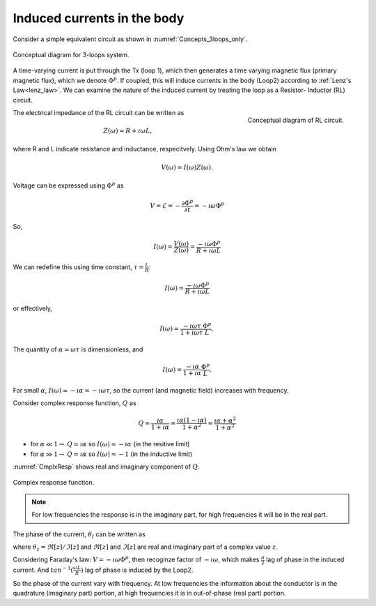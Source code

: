 .. _induced_currents_body:

Induced currents in the body
============================

.. topic:: Purpose
  XXX

Consider a simple equivalent circuit as shown in :numref:`Concepts_3loops_only`.

.. figure:: ./images/Concepts_3loops_only.png
   :align: center
   :scale: 50%
   :name: Concepts_3loops_only

   Conceptual diagram for 3-loops system.


A time-varying current is put through the Tx (loop 1), which then generates a time varying magnetic flux (primary magnetic flux), which we denote :math:`\Phi^{p}`. If coupled, this will induce currents in the body (Loop2) according to :ref:`Lenz's Law<lenz_law>`. We can examine the nature of the induced current by treating the loop as a Resistor-
Inductor (RL) circuit.

.. figure:: ./images/RLcircuit.png
   :align: right
   :scale: 60%
   :name: RLcircuit

   Conceptual diagram of RL circuit.

The electrical impedance of the RL circuit can be written as

.. math::
    Z(\omega) = R + \imath \omega L,

where R and L indicate resistance and inductance, respecitvely.
Using Ohm's law we obtain

.. math::
    V(\omega) = I(\omega) Z(\omega).

Voltage can be expressed using :math:`\Phi^{p}` as

.. math::
    V = \mathcal{E} = -\frac{\partial \Phi^p}{\partial t} = -\imath \omega \Phi^p

So,

.. math::
    I(\omega) = \frac{V(\omega)}{Z(\omega)} = \frac{-\imath\omega \Phi^p}{R+\imath \omega L}

We can redefine this using time constant, :math:`\tau = \frac{L}{R}`:

.. math::
    I(\omega) = \frac{-\imath\omega \Phi^p}{R+\imath \omega L}

or effectively,

.. math::
    I(\omega) = \frac{-\imath\omega \tau}{1+\imath \omega \tau} \frac{\Phi^p}{L},

The quantity of :math:`\alpha = \omega \tau` is dimensionless, and

.. math::
    I(\omega) = \frac{-\imath \alpha}{1+\imath\alpha}\frac{\Phi^p}{L}.

For small :math:`\alpha`, :math:`I(\omega) \simeq -\imath \alpha = -\imath \omega \tau`, so the current (and magnetic field) increases with frequency.

Consider complex response function, :math:`Q` as

.. math::
    Q = \frac{\imath \alpha}{1+\imath\alpha}
    = \frac{\imath \alpha(1-\imath\alpha)}{1+\alpha^2}
    = \frac{\imath \alpha +\alpha^2}{1+\alpha^2}

- for :math:`\alpha \ll 1\rightarrow` :math:`Q\simeq\imath\alpha` so :math:`I(\omega) \approx -\imath \alpha` (in the resitive limit)
- for :math:`\alpha \gg 1\rightarrow` :math:`Q\simeq\imath\alpha` so :math:`I(\omega) \approx -1` (in the inductive limit)

:numref:`CmplxResp` shows real and imaginary component of :math:`Q`.

.. figure:: ./images/CmplxResp.png
   :align: center
   :scale: 80%
   :name: CmplxResp

   Complex response function.

.. note::
    For low frequencies the response is in the imaginary part, for high frequencies it will be in the real part.

The phase of the current, :math:`\theta_I` can be written as

.. math::
    \theta_I = \theta_V - \theta_Z = -\frac{\pi}{2} - tan^{-1}\Big(\frac{\omega L}{R}\Big),
    :label: PhaseI

where :math:`\theta_z=\Re[z] / \Im[z]` and :math:`\Re[z]` and :math:`\Im[z]` are real and imaginary part of a complex value :math:`z`.

Considering Faraday's law: :math:`V = -\imath\omega\Phi^p`, then recoginze factor of :math:`-\imath\omega`, which makes :math:`\frac{\pi}{2}` lag of phase in the induced current. And :math:`tan^{-1}(\frac{\omega L}{R})` lag of phase is induced by the Loop2.

So the phase of the current vary with frequency. At low frequencies the information about the conductor is in the quadrature (imaginary part) portion, at high frequencies it is in out-of-phase (real part) portion.
